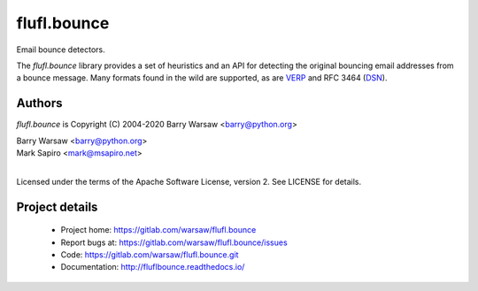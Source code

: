 ============
flufl.bounce
============

Email bounce detectors.

The `flufl.bounce` library provides a set of heuristics and an API for
detecting the original bouncing email addresses from a bounce message.  Many
formats found in the wild are supported, as are VERP_ and RFC 3464 (DSN_).


Authors
=======

`flufl.bounce` is Copyright (C) 2004-2020 Barry Warsaw <barry@python.org>

| Barry Warsaw <barry@python.org>
| Mark Sapiro <mark@msapiro.net>
|
Licensed under the terms of the Apache Software License, version 2.  See
LICENSE for details.


Project details
===============

 * Project home: https://gitlab.com/warsaw/flufl.bounce
 * Report bugs at: https://gitlab.com/warsaw/flufl.bounce/issues
 * Code: https://gitlab.com/warsaw/flufl.bounce.git
 * Documentation: http://fluflbounce.readthedocs.io/


.. _VERP: http://en.wikipedia.org/wiki/Variable_envelope_return_path
.. _DSN: http://www.faqs.org/rfcs/rfc3464.html
